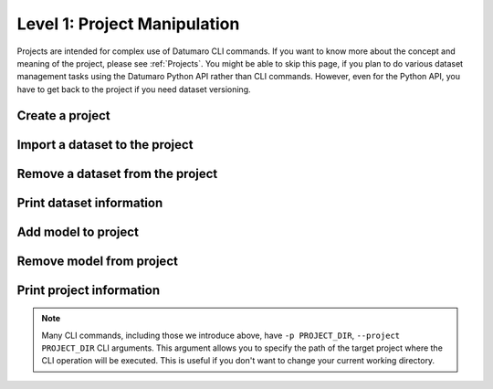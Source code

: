 =============================
Level 1: Project Manipulation
=============================

Projects are intended for complex use of Datumaro CLI commands.
If you want to know more about the concept and meaning of the project, please see :ref:`Projects`.
You might be able to skip this page, if you plan to do various dataset management tasks using the Datumaro Python API rather than CLI commands.
However, even for the Python API, you have to get back to the project if you need dataset versioning.

Create a project
================

.. tab-set::

  .. tab-item:: ProjectCLI

    The following command creates a project in the current working directory.

    .. code-block:: bash

      cd <path/where/you/want>
      datum project create

Import a dataset to the project
===============================

.. tab-set::

  .. tab-item:: ProjectCLI

    After creating the project, you can import datasets to the project.
    In this example, we import :ref:`Cityscapes` dataset to the project with naming it ``my-dataset``.

    .. code-block:: bash

      datum project import -n my-dataset --format cityscapes -p <path/to/project> <path/to/cityscapes>

Remove a dataset from the project
=================================

.. tab-set::

  .. tab-item:: ProjectCLI

    Conversely, it is also possible to delete a dataset that has been added to the project.
    This command removes the :ref:`Cityscapes` dataset named ``my-dataset`` from the previous step.

    .. code-block:: bash

      datum project remove my-dataset

Print dataset information
=========================

.. tab-set::

  .. tab-item:: ProjectCLI

    We can also check the dataset information added in the project.
    This is an example of printing information about the dataset named ``my-dataset``.

    .. code-block:: bash

      datum dinfo my-dataset

Add model to project
====================

.. tab-set::

  .. tab-item:: ProjectCLI

    You can add an AI model into a project. The model requires an inference launcher for its model format.
    Currently, we only support `OpenVINO™ <https://github.com/openvinotoolkit/openvino>`_ launcher.
    Here is an example to add an `OpenVINO™ <https://github.com/openvinotoolkit/openvino>`_ model to the project.

    .. code-block:: bash

      datum model add -n my-model -l openvino -- -d <path/to/model.xml> -w <path/to/model.bin> -i <path/to/interpreter.py>

    .. note::
      In addition to entering the path to the model weights (``-w WEIGHTS``) and metafiles (``-d DESCRIPTION``),
      you must enter the interpreter file path (``-i INTERPRETER``) written in Python to interpret that model output as well.

      .. collapse:: An example of the interpreter (``ssd_mobilenet_coco_detection_interp.py``)

        .. literalinclude:: ../../../../../datumaro/plugins/openvino_plugin/samples/ssd_mobilenet_coco_detection_interp.py
          :language: python

Remove model from project
=========================

.. tab-set::

  .. tab-item:: ProjectCLI

    We can remove ``my-model`` model from the project as follows.

    .. code-block:: bash

      datum model remove my-model

Print project information
=========================

.. tab-set::

  .. tab-item:: ProjectCLI

    We can print an overall information of the project.

    .. code-block:: bash

      datum project info

.. note::
  Many CLI commands, including those we introduce above, have ``-p PROJECT_DIR``, ``--project PROJECT_DIR`` CLI arguments.
  This argument allows you to specify the path of the target project where the CLI operation will be executed.
  This is useful if you don't want to change your current working directory.

